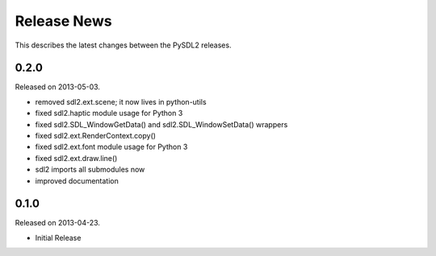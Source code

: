 Release News
============
This describes the latest changes between the PySDL2 releases.

0.2.0
-----
Released on 2013-05-03.

* removed sdl2.ext.scene; it now lives in python-utils
* fixed sdl2.haptic module usage for Python 3
* fixed sdl2.SDL_WindowGetData() and sdl2.SDL_WindowSetData() wrappers
* fixed sdl2.ext.RenderContext.copy()
* fixed sdl2.ext.font module usage for Python 3
* fixed sdl2.ext.draw.line()
* sdl2 imports all submodules now
* improved documentation

0.1.0
-----
Released on 2013-04-23.

* Initial Release
